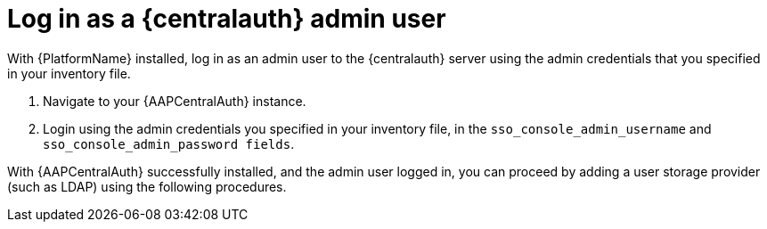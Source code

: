 [id="proc-login-centralauth"]

= Log in as a {centralauth} admin user

With {PlatformName} installed, log in as an admin user to the {centralauth} server using the admin credentials that you specified in your inventory file.

. Navigate to your {AAPCentralAuth} instance.
. Login using the admin credentials you specified in your inventory file, in the `sso_console_admin_username` and `sso_console_admin_password fields`.

With {AAPCentralAuth} successfully installed, and the admin user logged in, you can proceed by adding a user storage provider (such as LDAP) using the following procedures.
